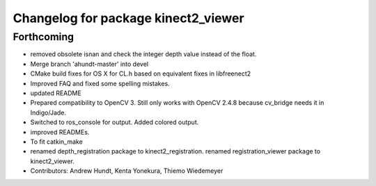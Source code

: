 ^^^^^^^^^^^^^^^^^^^^^^^^^^^^^^^^^^^^
Changelog for package kinect2_viewer
^^^^^^^^^^^^^^^^^^^^^^^^^^^^^^^^^^^^

Forthcoming
-----------
* removed obsolete isnan and check the integer depth value instead of the float.
* Merge branch 'ahundt-master' into devel
* CMake build fixes for OS X for CL.h based on equivalent fixes in libfreenect2
* Improved FAQ and fixed some spelling mistakes.
* updated README
* Prepared compatibility to OpenCV 3.
  Still only works with OpenCV 2.4.8 because cv_bridge needs it in Indigo/Jade.
* Switched to ros_console for output.
  Added colored output.
* improved READMEs.
* To fit catkin_make
* renamed depth_registration package to kinect2_registration.
  renamed registration_viewer package to kinect2_viewer.
* Contributors: Andrew Hundt, Kenta Yonekura, Thiemo Wiedemeyer
